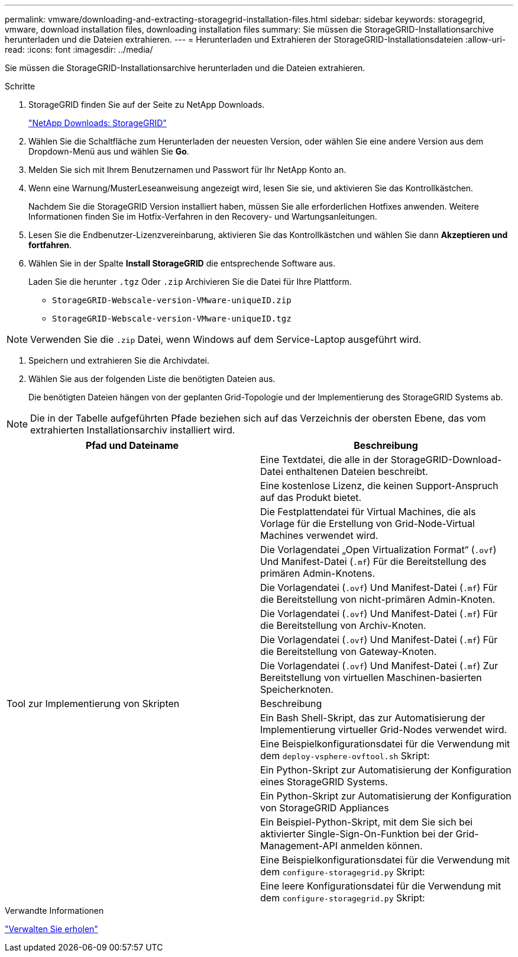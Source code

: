 ---
permalink: vmware/downloading-and-extracting-storagegrid-installation-files.html 
sidebar: sidebar 
keywords: storagegrid, vmware, download installation files, downloading installation files 
summary: Sie müssen die StorageGRID-Installationsarchive herunterladen und die Dateien extrahieren. 
---
= Herunterladen und Extrahieren der StorageGRID-Installationsdateien
:allow-uri-read: 
:icons: font
:imagesdir: ../media/


[role="lead"]
Sie müssen die StorageGRID-Installationsarchive herunterladen und die Dateien extrahieren.

.Schritte
. StorageGRID finden Sie auf der Seite zu NetApp Downloads.
+
https://mysupport.netapp.com/site/products/all/details/storagegrid/downloads-tab["NetApp Downloads: StorageGRID"^]

. Wählen Sie die Schaltfläche zum Herunterladen der neuesten Version, oder wählen Sie eine andere Version aus dem Dropdown-Menü aus und wählen Sie *Go*.
. Melden Sie sich mit Ihrem Benutzernamen und Passwort für Ihr NetApp Konto an.
. Wenn eine Warnung/MusterLeseanweisung angezeigt wird, lesen Sie sie, und aktivieren Sie das Kontrollkästchen.
+
Nachdem Sie die StorageGRID Version installiert haben, müssen Sie alle erforderlichen Hotfixes anwenden. Weitere Informationen finden Sie im Hotfix-Verfahren in den Recovery- und Wartungsanleitungen.

. Lesen Sie die Endbenutzer-Lizenzvereinbarung, aktivieren Sie das Kontrollkästchen und wählen Sie dann *Akzeptieren und fortfahren*.
. Wählen Sie in der Spalte *Install StorageGRID* die entsprechende Software aus.
+
Laden Sie die herunter `.tgz` Oder `.zip` Archivieren Sie die Datei für Ihre Plattform.

+
** `StorageGRID-Webscale-version-VMware-uniqueID.zip`
** `StorageGRID-Webscale-version-VMware-uniqueID.tgz`





NOTE: Verwenden Sie die `.zip` Datei, wenn Windows auf dem Service-Laptop ausgeführt wird.

. Speichern und extrahieren Sie die Archivdatei.
. Wählen Sie aus der folgenden Liste die benötigten Dateien aus.
+
Die benötigten Dateien hängen von der geplanten Grid-Topologie und der Implementierung des StorageGRID Systems ab.




NOTE: Die in der Tabelle aufgeführten Pfade beziehen sich auf das Verzeichnis der obersten Ebene, das vom extrahierten Installationsarchiv installiert wird.

[cols="1a,1a"]
|===
| Pfad und Dateiname | Beschreibung 


| ./vsphere/README  a| 
Eine Textdatei, die alle in der StorageGRID-Download-Datei enthaltenen Dateien beschreibt.



| ./vsphere/NLF000000.txt  a| 
Eine kostenlose Lizenz, die keinen Support-Anspruch auf das Produkt bietet.



| ./vsphere/NetApp-SG-Version-SHA.vmdk  a| 
Die Festplattendatei für Virtual Machines, die als Vorlage für die Erstellung von Grid-Node-Virtual Machines verwendet wird.



| ./vsphere/vsphere-primary-admin.ovf ./vsphere/vsphere-primary-admin.mf  a| 
Die Vorlagendatei „Open Virtualization Format“ (`.ovf`) Und Manifest-Datei (`.mf`) Für die Bereitstellung des primären Admin-Knotens.



| ./vsphere/vsphere-nicht-primäre-admin.ovf ./vsphere/vsphere-nicht-primäre-admin.mf  a| 
Die Vorlagendatei (`.ovf`) Und Manifest-Datei (`.mf`) Für die Bereitstellung von nicht-primären Admin-Knoten.



| ./vsphere/vsphere-Archive.ovf ./vsphere/vsphere-Archive.mf  a| 
Die Vorlagendatei (`.ovf`) Und Manifest-Datei (`.mf`) Für die Bereitstellung von Archiv-Knoten.



| ./vsphere/vsphere-Gateway.ovf ./vsphere/vsphere-Gateway.mf  a| 
Die Vorlagendatei (`.ovf`) Und Manifest-Datei (`.mf`) Für die Bereitstellung von Gateway-Knoten.



| ./vsphere/vsphere-Storage.ovf ./vsphere/vsphere-Storage.mf  a| 
Die Vorlagendatei (`.ovf`) Und Manifest-Datei (`.mf`) Zur Bereitstellung von virtuellen Maschinen-basierten Speicherknoten.



| Tool zur Implementierung von Skripten | Beschreibung 


| ./vsphere/deploy-vsphere-ovftool.sh  a| 
Ein Bash Shell-Skript, das zur Automatisierung der Implementierung virtueller Grid-Nodes verwendet wird.



| ./vsphere/deploy-vsphere-ovftool-sample.ini  a| 
Eine Beispielkonfigurationsdatei für die Verwendung mit dem `deploy-vsphere-ovftool.sh` Skript:



| ./vsphere/configure-storagegrid.py  a| 
Ein Python-Skript zur Automatisierung der Konfiguration eines StorageGRID Systems.



| ./vsphere/configure-sga.py  a| 
Ein Python-Skript zur Automatisierung der Konfiguration von StorageGRID Appliances



| ./vsphere/storagegrid-ssoauth.py  a| 
Ein Beispiel-Python-Skript, mit dem Sie sich bei aktivierter Single-Sign-On-Funktion bei der Grid-Management-API anmelden können.



| ./vsphere/configure-storagegrid.sample.json  a| 
Eine Beispielkonfigurationsdatei für die Verwendung mit dem `configure-storagegrid.py` Skript:



| ./vsphere/configure-storagegrid.blank.json  a| 
Eine leere Konfigurationsdatei für die Verwendung mit dem `configure-storagegrid.py` Skript:

|===
.Verwandte Informationen
link:../maintain/index.html["Verwalten Sie  erholen"]
